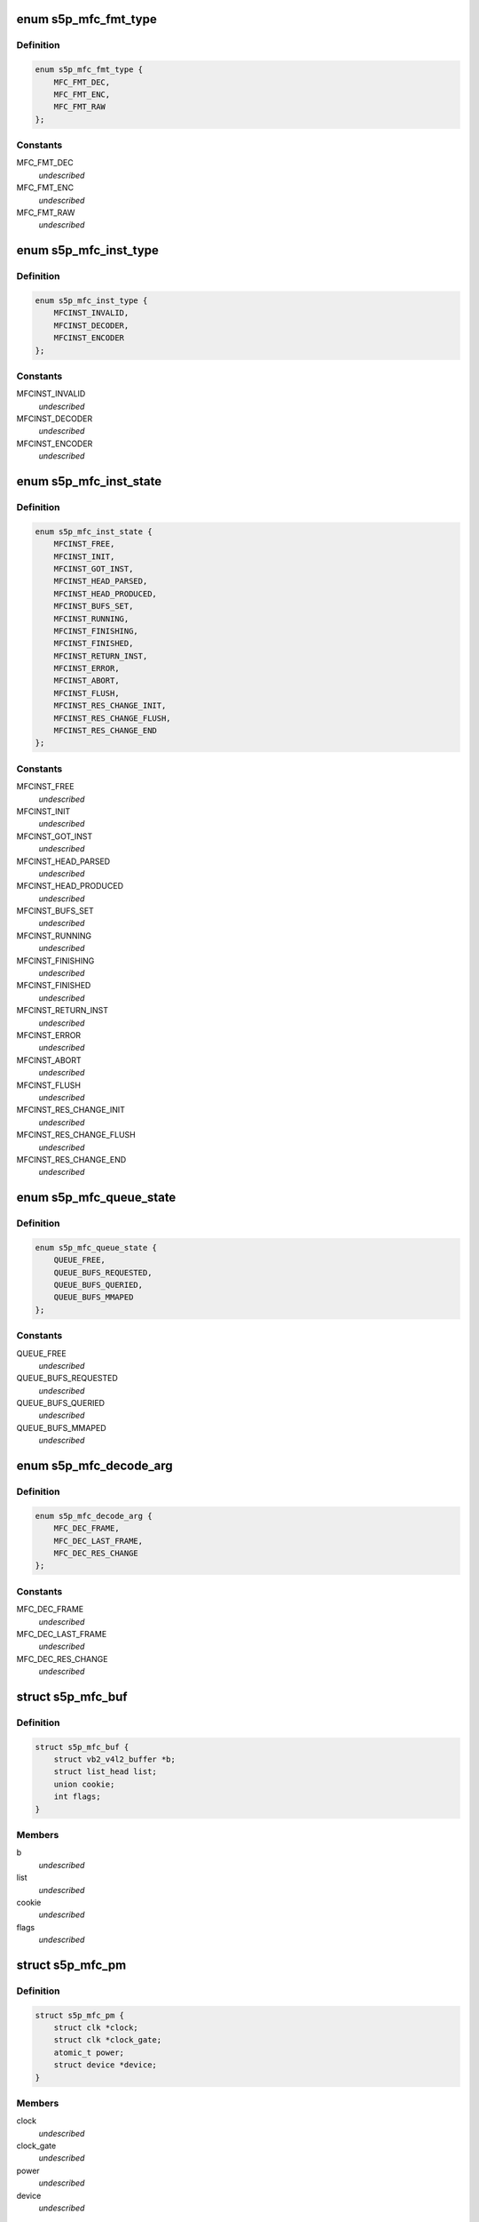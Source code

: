 .. -*- coding: utf-8; mode: rst -*-
.. src-file: drivers/media/platform/s5p-mfc/s5p_mfc_common.h

.. _`s5p_mfc_fmt_type`:

enum s5p_mfc_fmt_type
=====================

.. c:type:: enum s5p_mfc_fmt_type

    type of the pixelformat

.. _`s5p_mfc_fmt_type.definition`:

Definition
----------

.. code-block:: c

    enum s5p_mfc_fmt_type {
        MFC_FMT_DEC,
        MFC_FMT_ENC,
        MFC_FMT_RAW
    };

.. _`s5p_mfc_fmt_type.constants`:

Constants
---------

MFC_FMT_DEC
    *undescribed*

MFC_FMT_ENC
    *undescribed*

MFC_FMT_RAW
    *undescribed*

.. _`s5p_mfc_inst_type`:

enum s5p_mfc_inst_type
======================

.. c:type:: enum s5p_mfc_inst_type

    The type of an MFC instance.

.. _`s5p_mfc_inst_type.definition`:

Definition
----------

.. code-block:: c

    enum s5p_mfc_inst_type {
        MFCINST_INVALID,
        MFCINST_DECODER,
        MFCINST_ENCODER
    };

.. _`s5p_mfc_inst_type.constants`:

Constants
---------

MFCINST_INVALID
    *undescribed*

MFCINST_DECODER
    *undescribed*

MFCINST_ENCODER
    *undescribed*

.. _`s5p_mfc_inst_state`:

enum s5p_mfc_inst_state
=======================

.. c:type:: enum s5p_mfc_inst_state

    The state of an MFC instance.

.. _`s5p_mfc_inst_state.definition`:

Definition
----------

.. code-block:: c

    enum s5p_mfc_inst_state {
        MFCINST_FREE,
        MFCINST_INIT,
        MFCINST_GOT_INST,
        MFCINST_HEAD_PARSED,
        MFCINST_HEAD_PRODUCED,
        MFCINST_BUFS_SET,
        MFCINST_RUNNING,
        MFCINST_FINISHING,
        MFCINST_FINISHED,
        MFCINST_RETURN_INST,
        MFCINST_ERROR,
        MFCINST_ABORT,
        MFCINST_FLUSH,
        MFCINST_RES_CHANGE_INIT,
        MFCINST_RES_CHANGE_FLUSH,
        MFCINST_RES_CHANGE_END
    };

.. _`s5p_mfc_inst_state.constants`:

Constants
---------

MFCINST_FREE
    *undescribed*

MFCINST_INIT
    *undescribed*

MFCINST_GOT_INST
    *undescribed*

MFCINST_HEAD_PARSED
    *undescribed*

MFCINST_HEAD_PRODUCED
    *undescribed*

MFCINST_BUFS_SET
    *undescribed*

MFCINST_RUNNING
    *undescribed*

MFCINST_FINISHING
    *undescribed*

MFCINST_FINISHED
    *undescribed*

MFCINST_RETURN_INST
    *undescribed*

MFCINST_ERROR
    *undescribed*

MFCINST_ABORT
    *undescribed*

MFCINST_FLUSH
    *undescribed*

MFCINST_RES_CHANGE_INIT
    *undescribed*

MFCINST_RES_CHANGE_FLUSH
    *undescribed*

MFCINST_RES_CHANGE_END
    *undescribed*

.. _`s5p_mfc_queue_state`:

enum s5p_mfc_queue_state
========================

.. c:type:: enum s5p_mfc_queue_state

    The state of buffer queue.

.. _`s5p_mfc_queue_state.definition`:

Definition
----------

.. code-block:: c

    enum s5p_mfc_queue_state {
        QUEUE_FREE,
        QUEUE_BUFS_REQUESTED,
        QUEUE_BUFS_QUERIED,
        QUEUE_BUFS_MMAPED
    };

.. _`s5p_mfc_queue_state.constants`:

Constants
---------

QUEUE_FREE
    *undescribed*

QUEUE_BUFS_REQUESTED
    *undescribed*

QUEUE_BUFS_QUERIED
    *undescribed*

QUEUE_BUFS_MMAPED
    *undescribed*

.. _`s5p_mfc_decode_arg`:

enum s5p_mfc_decode_arg
=======================

.. c:type:: enum s5p_mfc_decode_arg

    type of frame decoding

.. _`s5p_mfc_decode_arg.definition`:

Definition
----------

.. code-block:: c

    enum s5p_mfc_decode_arg {
        MFC_DEC_FRAME,
        MFC_DEC_LAST_FRAME,
        MFC_DEC_RES_CHANGE
    };

.. _`s5p_mfc_decode_arg.constants`:

Constants
---------

MFC_DEC_FRAME
    *undescribed*

MFC_DEC_LAST_FRAME
    *undescribed*

MFC_DEC_RES_CHANGE
    *undescribed*

.. _`s5p_mfc_buf`:

struct s5p_mfc_buf
==================

.. c:type:: struct s5p_mfc_buf

    MFC buffer

.. _`s5p_mfc_buf.definition`:

Definition
----------

.. code-block:: c

    struct s5p_mfc_buf {
        struct vb2_v4l2_buffer *b;
        struct list_head list;
        union cookie;
        int flags;
    }

.. _`s5p_mfc_buf.members`:

Members
-------

b
    *undescribed*

list
    *undescribed*

cookie
    *undescribed*

flags
    *undescribed*

.. _`s5p_mfc_pm`:

struct s5p_mfc_pm
=================

.. c:type:: struct s5p_mfc_pm

    power management data structure

.. _`s5p_mfc_pm.definition`:

Definition
----------

.. code-block:: c

    struct s5p_mfc_pm {
        struct clk *clock;
        struct clk *clock_gate;
        atomic_t power;
        struct device *device;
    }

.. _`s5p_mfc_pm.members`:

Members
-------

clock
    *undescribed*

clock_gate
    *undescribed*

power
    *undescribed*

device
    *undescribed*

.. _`s5p_mfc_priv_buf`:

struct s5p_mfc_priv_buf
=======================

.. c:type:: struct s5p_mfc_priv_buf

    represents internal used buffer

.. _`s5p_mfc_priv_buf.definition`:

Definition
----------

.. code-block:: c

    struct s5p_mfc_priv_buf {
        unsigned long ofs;
        void *virt;
        dma_addr_t dma;
        size_t size;
    }

.. _`s5p_mfc_priv_buf.members`:

Members
-------

ofs
    offset of each buffer, will be used for MFC

virt
    kernel virtual address, only valid when the
    buffer accessed by driver

dma
    DMA address, only valid when kernel DMA API used

size
    size of the buffer

.. _`s5p_mfc_dev`:

struct s5p_mfc_dev
==================

.. c:type:: struct s5p_mfc_dev

    The struct containing driver internal parameters.

.. _`s5p_mfc_dev.definition`:

Definition
----------

.. code-block:: c

    struct s5p_mfc_dev {
        struct v4l2_device v4l2_dev;
        struct video_device *vfd_dec;
        struct video_device *vfd_enc;
        struct platform_device *plat_dev;
        struct device *mem_dev_l;
        struct device *mem_dev_r;
        void __iomem *regs_base;
        int irq;
        struct v4l2_ctrl_handler dec_ctrl_handler;
        struct v4l2_ctrl_handler enc_ctrl_handler;
        struct s5p_mfc_pm pm;
        struct s5p_mfc_variant *variant;
        int num_inst;
        spinlock_t irqlock;
        spinlock_t condlock;
        struct mutex mfc_mutex;
        int int_cond;
        int int_type;
        unsigned int int_err;
        wait_queue_head_t queue;
        size_t fw_size;
        void *fw_virt_addr;
        dma_addr_t bank1;
        dma_addr_t bank2;
        unsigned long hw_lock;
        struct s5p_mfc_ctx  *ctx[MFC_NUM_CONTEXTS];
        int curr_ctx;
        unsigned long ctx_work_bits;
        atomic_t watchdog_cnt;
        struct timer_list watchdog_timer;
        struct workqueue_struct *watchdog_workqueue;
        struct work_struct watchdog_work;
        void  *alloc_ctx[2];
        unsigned long enter_suspend;
        struct s5p_mfc_priv_buf ctx_buf;
        int warn_start;
        struct s5p_mfc_hw_ops *mfc_ops;
        struct s5p_mfc_hw_cmds *mfc_cmds;
        const struct s5p_mfc_regs *mfc_regs;
        enum s5p_mfc_fw_ver fw_ver;
        bool risc_on;
    }

.. _`s5p_mfc_dev.members`:

Members
-------

v4l2_dev
    v4l2_device

vfd_dec
    video device for decoding

vfd_enc
    video device for encoding

plat_dev
    platform device

mem_dev_l
    child device of the left memory bank (0)

mem_dev_r
    child device of the right memory bank (1)

regs_base
    base address of the MFC hw registers

irq
    irq resource

dec_ctrl_handler
    control framework handler for decoding

enc_ctrl_handler
    control framework handler for encoding

pm
    power management control

variant
    MFC hardware variant information

num_inst
    couter of active MFC instances

irqlock
    lock for operations on videobuf2 queues

condlock
    lock for changing/checking if a context is ready to be
    processed

mfc_mutex
    lock for video_device

int_cond
    variable used by the waitqueue

int_type
    type of last interrupt

int_err
    error number for last interrupt

queue
    waitqueue for waiting for completion of device commands

fw_size
    size of firmware

fw_virt_addr
    virtual firmware address

bank1
    address of the beginning of bank 1 memory

bank2
    address of the beginning of bank 2 memory

hw_lock
    used for hardware locking

ctx
    array of driver contexts

curr_ctx
    number of the currently running context

ctx_work_bits
    used to mark which contexts are waiting for hardware

watchdog_cnt
    counter for the watchdog

watchdog_timer
    *undescribed*

watchdog_workqueue
    workqueue for the watchdog

watchdog_work
    worker for the watchdog

alloc_ctx
    videobuf2 allocator contexts for two memory banks

enter_suspend
    flag set when entering suspend

ctx_buf
    common context memory (MFCv6)

warn_start
    hardware error code from which warnings start

mfc_ops
    ops structure holding HW operation function pointers

mfc_cmds
    cmd structure holding HW commands function pointers

mfc_regs
    *undescribed*

fw_ver
    loaded firmware sub-version

risc_on
    *undescribed*

.. _`s5p_mfc_h264_enc_params`:

struct s5p_mfc_h264_enc_params
==============================

.. c:type:: struct s5p_mfc_h264_enc_params

    encoding parameters for h264

.. _`s5p_mfc_h264_enc_params.definition`:

Definition
----------

.. code-block:: c

    struct s5p_mfc_h264_enc_params {
        enum v4l2_mpeg_video_h264_profile profile;
        enum v4l2_mpeg_video_h264_loop_filter_mode loop_filter_mode;
        s8 loop_filter_alpha;
        s8 loop_filter_beta;
        enum v4l2_mpeg_video_h264_entropy_mode entropy_mode;
        u8 max_ref_pic;
        u8 num_ref_pic_4p;
        int _8x8_transform;
        int rc_mb_dark;
        int rc_mb_smooth;
        int rc_mb_static;
        int rc_mb_activity;
        int vui_sar;
        u8 vui_sar_idc;
        u16 vui_ext_sar_width;
        u16 vui_ext_sar_height;
        int open_gop;
        u16 open_gop_size;
        u8 rc_frame_qp;
        u8 rc_min_qp;
        u8 rc_max_qp;
        u8 rc_p_frame_qp;
        u8 rc_b_frame_qp;
        enum v4l2_mpeg_video_h264_level level_v4l2;
        int level;
        u16 cpb_size;
        int interlace;
        u8 hier_qp;
        u8 hier_qp_type;
        u8 hier_qp_layer;
        u8 hier_qp_layer_qp[7];
        u8 sei_frame_packing;
        u8 sei_fp_curr_frame_0;
        u8 sei_fp_arrangement_type;
        u8 fmo;
        u8 fmo_map_type;
        u8 fmo_slice_grp;
        u8 fmo_chg_dir;
        u32 fmo_chg_rate;
        u32 fmo_run_len[4];
        u8 aso;
        u32 aso_slice_order[8];
    }

.. _`s5p_mfc_h264_enc_params.members`:

Members
-------

profile
    *undescribed*

loop_filter_mode
    *undescribed*

loop_filter_alpha
    *undescribed*

loop_filter_beta
    *undescribed*

entropy_mode
    *undescribed*

max_ref_pic
    *undescribed*

num_ref_pic_4p
    *undescribed*

_8x8_transform
    *undescribed*

rc_mb_dark
    *undescribed*

rc_mb_smooth
    *undescribed*

rc_mb_static
    *undescribed*

rc_mb_activity
    *undescribed*

vui_sar
    *undescribed*

vui_sar_idc
    *undescribed*

vui_ext_sar_width
    *undescribed*

vui_ext_sar_height
    *undescribed*

open_gop
    *undescribed*

open_gop_size
    *undescribed*

rc_frame_qp
    *undescribed*

rc_min_qp
    *undescribed*

rc_max_qp
    *undescribed*

rc_p_frame_qp
    *undescribed*

rc_b_frame_qp
    *undescribed*

level_v4l2
    *undescribed*

level
    *undescribed*

cpb_size
    *undescribed*

interlace
    *undescribed*

hier_qp
    *undescribed*

hier_qp_type
    *undescribed*

hier_qp_layer
    *undescribed*

sei_frame_packing
    *undescribed*

sei_fp_curr_frame_0
    *undescribed*

sei_fp_arrangement_type
    *undescribed*

fmo
    *undescribed*

fmo_map_type
    *undescribed*

fmo_slice_grp
    *undescribed*

fmo_chg_dir
    *undescribed*

fmo_chg_rate
    *undescribed*

aso
    *undescribed*

.. _`s5p_mfc_mpeg4_enc_params`:

struct s5p_mfc_mpeg4_enc_params
===============================

.. c:type:: struct s5p_mfc_mpeg4_enc_params

    encoding parameters for h263 and mpeg4

.. _`s5p_mfc_mpeg4_enc_params.definition`:

Definition
----------

.. code-block:: c

    struct s5p_mfc_mpeg4_enc_params {
        enum v4l2_mpeg_video_mpeg4_profile profile;
        int quarter_pixel;
        u16 vop_time_res;
        u16 vop_frm_delta;
        u8 rc_frame_qp;
        u8 rc_min_qp;
        u8 rc_max_qp;
        u8 rc_p_frame_qp;
        u8 rc_b_frame_qp;
        enum v4l2_mpeg_video_mpeg4_level level_v4l2;
        int level;
    }

.. _`s5p_mfc_mpeg4_enc_params.members`:

Members
-------

profile
    *undescribed*

quarter_pixel
    *undescribed*

vop_time_res
    *undescribed*

vop_frm_delta
    *undescribed*

rc_frame_qp
    *undescribed*

rc_min_qp
    *undescribed*

rc_max_qp
    *undescribed*

rc_p_frame_qp
    *undescribed*

rc_b_frame_qp
    *undescribed*

level_v4l2
    *undescribed*

level
    *undescribed*

.. _`s5p_mfc_vp8_enc_params`:

struct s5p_mfc_vp8_enc_params
=============================

.. c:type:: struct s5p_mfc_vp8_enc_params

    encoding parameters for vp8

.. _`s5p_mfc_vp8_enc_params.definition`:

Definition
----------

.. code-block:: c

    struct s5p_mfc_vp8_enc_params {
        u8 imd_4x4;
        enum v4l2_vp8_num_partitions num_partitions;
        enum v4l2_vp8_num_ref_frames num_ref;
        u8 filter_level;
        u8 filter_sharpness;
        u32 golden_frame_ref_period;
        enum v4l2_vp8_golden_frame_sel golden_frame_sel;
        u8 hier_layer;
        u8 hier_layer_qp[3];
        u8 rc_min_qp;
        u8 rc_max_qp;
        u8 rc_frame_qp;
        u8 rc_p_frame_qp;
        u8 profile;
    }

.. _`s5p_mfc_vp8_enc_params.members`:

Members
-------

imd_4x4
    *undescribed*

num_partitions
    *undescribed*

num_ref
    *undescribed*

filter_level
    *undescribed*

filter_sharpness
    *undescribed*

golden_frame_ref_period
    *undescribed*

golden_frame_sel
    *undescribed*

hier_layer
    *undescribed*

rc_min_qp
    *undescribed*

rc_max_qp
    *undescribed*

rc_frame_qp
    *undescribed*

rc_p_frame_qp
    *undescribed*

profile
    *undescribed*

.. _`s5p_mfc_enc_params`:

struct s5p_mfc_enc_params
=========================

.. c:type:: struct s5p_mfc_enc_params

    general encoding parameters

.. _`s5p_mfc_enc_params.definition`:

Definition
----------

.. code-block:: c

    struct s5p_mfc_enc_params {
        u16 width;
        u16 height;
        u32 mv_h_range;
        u32 mv_v_range;
        u16 gop_size;
        enum v4l2_mpeg_video_multi_slice_mode slice_mode;
        u16 slice_mb;
        u32 slice_bit;
        u16 intra_refresh_mb;
        int pad;
        u8 pad_luma;
        u8 pad_cb;
        u8 pad_cr;
        int rc_frame;
        int rc_mb;
        u32 rc_bitrate;
        u16 rc_reaction_coeff;
        u16 vbv_size;
        u32 vbv_delay;
        enum v4l2_mpeg_video_header_mode seq_hdr_mode;
        enum v4l2_mpeg_mfc51_video_frame_skip_mode frame_skip_mode;
        int fixed_target_bit;
        u8 num_b_frame;
        u32 rc_framerate_num;
        u32 rc_framerate_denom;
        struct codec;
    }

.. _`s5p_mfc_enc_params.members`:

Members
-------

width
    *undescribed*

height
    *undescribed*

mv_h_range
    *undescribed*

mv_v_range
    *undescribed*

gop_size
    *undescribed*

slice_mode
    *undescribed*

slice_mb
    *undescribed*

slice_bit
    *undescribed*

intra_refresh_mb
    *undescribed*

pad
    *undescribed*

pad_luma
    *undescribed*

pad_cb
    *undescribed*

pad_cr
    *undescribed*

rc_frame
    *undescribed*

rc_mb
    *undescribed*

rc_bitrate
    *undescribed*

rc_reaction_coeff
    *undescribed*

vbv_size
    *undescribed*

vbv_delay
    *undescribed*

seq_hdr_mode
    *undescribed*

frame_skip_mode
    *undescribed*

fixed_target_bit
    *undescribed*

num_b_frame
    *undescribed*

rc_framerate_num
    *undescribed*

rc_framerate_denom
    *undescribed*

codec
    *undescribed*

.. _`s5p_mfc_codec_ops`:

struct s5p_mfc_codec_ops
========================

.. c:type:: struct s5p_mfc_codec_ops

    codec ops, used by encoding

.. _`s5p_mfc_codec_ops.definition`:

Definition
----------

.. code-block:: c

    struct s5p_mfc_codec_ops {
        int (* pre_seq_start) (struct s5p_mfc_ctx *ctx);
        int (* post_seq_start) (struct s5p_mfc_ctx *ctx);
        int (* pre_frame_start) (struct s5p_mfc_ctx *ctx);
        int (* post_frame_start) (struct s5p_mfc_ctx *ctx);
    }

.. _`s5p_mfc_codec_ops.members`:

Members
-------

pre_seq_start
    *undescribed*

post_seq_start
    *undescribed*

pre_frame_start
    *undescribed*

post_frame_start
    *undescribed*

.. _`s5p_mfc_ctx`:

struct s5p_mfc_ctx
==================

.. c:type:: struct s5p_mfc_ctx

    This struct contains the instance context

.. _`s5p_mfc_ctx.definition`:

Definition
----------

.. code-block:: c

    struct s5p_mfc_ctx {
        struct s5p_mfc_dev *dev;
        struct v4l2_fh fh;
        int num;
        int int_cond;
        int int_type;
        unsigned int int_err;
        wait_queue_head_t queue;
        struct s5p_mfc_fmt *src_fmt;
        struct s5p_mfc_fmt *dst_fmt;
        struct vb2_queue vq_src;
        struct vb2_queue vq_dst;
        struct list_head src_queue;
        struct list_head dst_queue;
        unsigned int src_queue_cnt;
        unsigned int dst_queue_cnt;
        enum s5p_mfc_inst_type type;
        enum s5p_mfc_inst_state state;
        int inst_no;
        int img_width;
        int img_height;
        int buf_width;
        int buf_height;
        int luma_size;
        int chroma_size;
        int mv_size;
        unsigned long consumed_stream;
        unsigned int dpb_flush_flag;
        unsigned int head_processed;
        struct s5p_mfc_priv_buf bank1;
        struct s5p_mfc_priv_buf bank2;
        enum s5p_mfc_queue_state capture_state;
        enum s5p_mfc_queue_state output_state;
        struct s5p_mfc_buf src_bufs[MFC_MAX_BUFFERS];
        int src_bufs_cnt;
        struct s5p_mfc_buf dst_bufs[MFC_MAX_BUFFERS];
        int dst_bufs_cnt;
        unsigned int sequence;
        unsigned long dec_dst_flag;
        size_t dec_src_buf_size;
        int codec_mode;
        int slice_interface;
        int loop_filter_mpeg4;
        int display_delay;
        int display_delay_enable;
        int after_packed_pb;
        int sei_fp_parse;
        int pb_count;
        int total_dpb_count;
        int mv_count;
        struct s5p_mfc_priv_buf ctx;
        struct s5p_mfc_priv_buf dsc;
        struct s5p_mfc_priv_buf shm;
        struct s5p_mfc_enc_params enc_params;
        size_t enc_dst_buf_size;
        size_t luma_dpb_size;
        size_t chroma_dpb_size;
        size_t me_buffer_size;
        size_t tmv_buffer_size;
        enum v4l2_mpeg_mfc51_video_force_frame_type force_frame_type;
        struct list_head ref_queue;
        unsigned int ref_queue_cnt;
        enum v4l2_mpeg_video_multi_slice_mode slice_mode;
        union slice_size;
        const struct s5p_mfc_codec_ops *c_ops;
        struct v4l2_ctrl  *ctrls[MFC_MAX_CTRLS];
        struct v4l2_ctrl_handler ctrl_handler;
        unsigned int frame_tag;
        size_t scratch_buf_size;
    }

.. _`s5p_mfc_ctx.members`:

Members
-------

dev
    pointer to the s5p_mfc_dev of the device

fh
    struct v4l2_fh

num
    number of the context that this structure describes

int_cond
    variable used by the waitqueue

int_type
    type of the last interrupt

int_err
    error number received from MFC hw in the interrupt

queue
    waitqueue that can be used to wait for this context to
    finish

src_fmt
    source pixelformat information

dst_fmt
    destination pixelformat information

vq_src
    vb2 queue for source buffers

vq_dst
    vb2 queue for destination buffers

src_queue
    driver internal queue for source buffers

dst_queue
    driver internal queue for destination buffers

src_queue_cnt
    number of buffers queued on the source internal queue

dst_queue_cnt
    number of buffers queued on the dest internal queue

type
    type of the instance - decoder or encoder

state
    state of the context

inst_no
    number of hw instance associated with the context

img_width
    width of the image that is decoded or encoded

img_height
    height of the image that is decoded or encoded

buf_width
    width of the buffer for processed image

buf_height
    height of the buffer for processed image

luma_size
    size of a luma plane

chroma_size
    size of a chroma plane

mv_size
    size of a motion vectors buffer

consumed_stream
    number of bytes that have been used so far from the
    decoding buffer

dpb_flush_flag
    flag used to indicate that a DPB buffers are being
    flushed

head_processed
    flag mentioning whether the header data is processed
    completely or not

bank1
    handle to memory allocated for temporary buffers from
    memory bank 1

bank2
    handle to memory allocated for temporary buffers from
    memory bank 2

capture_state
    state of the capture buffers queue

output_state
    state of the output buffers queue

src_bufs
    information on allocated source buffers

src_bufs_cnt
    *undescribed*

dst_bufs
    information on allocated destination buffers

dst_bufs_cnt
    *undescribed*

sequence
    counter for the sequence number for v4l2

dec_dst_flag
    flags for buffers queued in the hardware

dec_src_buf_size
    size of the buffer for source buffers in decoding

codec_mode
    number of codec mode used by MFC hw

slice_interface
    slice interface flag

loop_filter_mpeg4
    loop filter for MPEG4 flag

display_delay
    value of the display delay for H264

display_delay_enable
    display delay for H264 enable flag

after_packed_pb
    flag used to track buffer when stream is in
    Packed PB format

sei_fp_parse
    enable/disable parsing of frame packing SEI information

pb_count
    *undescribed*

total_dpb_count
    count of DPB buffers with additional buffers
    requested by the application

mv_count
    number of MV buffers allocated for decoding

ctx
    context buffer information

dsc
    descriptor buffer information

shm
    shared memory buffer information

enc_params
    encoding parameters for MFC

enc_dst_buf_size
    size of the buffers for encoder output

luma_dpb_size
    dpb buffer size for luma

chroma_dpb_size
    dpb buffer size for chroma

me_buffer_size
    size of the motion estimation buffer

tmv_buffer_size
    size of temporal predictor motion vector buffer

force_frame_type
    *undescribed*

ref_queue
    list of the reference buffers for encoding

ref_queue_cnt
    number of the buffers in the reference list

slice_mode
    *undescribed*

slice_size
    *undescribed*

c_ops
    ops for encoding

ctrls
    array of controls, used when adding controls to the
    v4l2 control framework

ctrl_handler
    handler for v4l2 framework

frame_tag
    *undescribed*

scratch_buf_size
    *undescribed*

.. _`mfc_control`:

struct mfc_control
==================

.. c:type:: struct mfc_control

    structure used to store information about MFC controls it is used to initialize the control framework.

.. _`mfc_control.definition`:

Definition
----------

.. code-block:: c

    struct mfc_control {
        __u32 id;
        enum v4l2_ctrl_type type;
        __u8 name[32];
        __s32 minimum;
        __s32 maximum;
        __s32 step;
        __u32 menu_skip_mask;
        __s32 default_value;
        __u32 flags;
        __u32 reserved[2];
        __u8 is_volatile;
    }

.. _`mfc_control.members`:

Members
-------

id
    *undescribed*

type
    *undescribed*

minimum
    *undescribed*

maximum
    *undescribed*

step
    *undescribed*

menu_skip_mask
    *undescribed*

default_value
    *undescribed*

flags
    *undescribed*

is_volatile
    *undescribed*

.. This file was automatic generated / don't edit.


